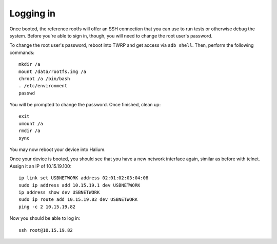 
Logging in
==========

Once booted, the reference rootfs will offer an SSH connection that you can use to run tests or otherwise debug the system. Before you're able to sign in, though, you will need to change the root user's password.

To change the root user's password, reboot into TWRP and get access via ``adb shell``. Then, perform the following commands::

    mkdir /a
    mount /data/rootfs.img /a
    chroot /a /bin/bash
    . /etc/environment
    passwd

You will be prompted to change the password. Once finished, clean up::

    exit
    umount /a
    rmdir /a
    sync

You may now reboot your device into Halium.

Once your device is booted, you should see that you have a new network interface again, similar as before with telnet. Assign it an IP of 10.15.19.100::

    ip link set USBNETWORK address 02:01:02:03:04:08
    sudo ip address add 10.15.19.1 dev USBNETWORK 
    ip address show dev USBNETWORK
    sudo ip route add 10.15.19.82 dev USBNETWORK
    ping -c 2 10.15.19.82 

Now you should be able to log in::

    ssh root@10.15.19.82
